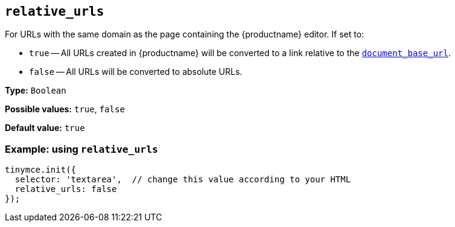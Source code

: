 [[relative_urls]]
== `+relative_urls+`

For URLs with the same domain as the page containing the {productname} editor. If set to:

* `+true+` -- All URLs created in {productname} will be converted to a link relative to the xref:url-handling.adoc#document_base_url[`+document_base_url+`].
* `+false+` -- All URLs will be converted to absolute URLs.

*Type:* `+Boolean+`

*Possible values:* `+true+`, `+false+`

*Default value:* `+true+`

=== Example: using `+relative_urls+`

[source,js]
----
tinymce.init({
  selector: 'textarea',  // change this value according to your HTML
  relative_urls: false
});
----

